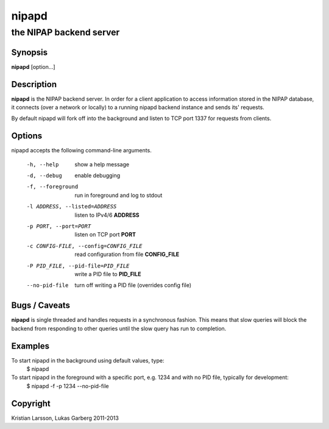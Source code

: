 ======
nipapd
======

the NIPAP backend server
========================

Synopsis
--------
**nipapd** [option...]

Description
-----------
**nipapd** is the NIPAP backend server. In order for a client application to access information stored in the NIPAP database, it connects (over a network or locally) to a running nipapd backend instance and sends its' requests.

By default nipapd will fork off into the background and listen to TCP port 1337 for requests from clients.

Options
-------
nipapd accepts the following command-line arguments.

    -h, --help                      show a help message
    -d, --debug                     enable debugging
    -f, --foreground                run in foreground and log to stdout
    -l ADDRESS, --listed=ADDRESS    listen to IPv4/6 **ADDRESS**
    -p PORT, --port=PORT            listen on TCP port **PORT**
    -c CONFIG-FILE, --config=CONFIG_FILE    read configuration from file **CONFIG_FILE**
    -P PID_FILE, --pid-file=PID_FILE    write a PID file to **PID_FILE**
    --no-pid-file                   turn off writing a PID file (overrides config file)

Bugs / Caveats
--------------
**nipapd** is single threaded and handles requests in a synchronous fashion. This means that slow queries will block the backend from responding to other queries until the slow query has run to completion.

Examples
--------
To start nipapd in the background using default values, type:
    $ nipapd

To start nipapd in the foreground with a specific port, e.g. 1234 and with no PID file, typically for development:
    $ nipapd -f -p 1234 --no-pid-file

Copyright
---------
Kristian Larsson, Lukas Garberg 2011-2013

